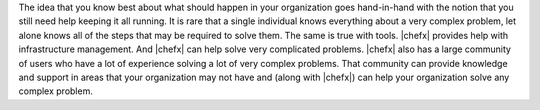 .. The contents of this file are included in multiple topics.
.. This file should not be changed in a way that hinders its ability to appear in multiple documentation sets.


The idea that you know best about what should happen in your organization goes hand-in-hand with the notion that you still need help keeping it all running. It is rare that a single individual knows everything about a very complex problem, let alone knows all of the steps that may be required to solve them. The same is true with tools. |chefx| provides help with infrastructure management. And |chefx| can help solve very complicated problems. |chefx| also has a large community of users who have a lot of experience solving a lot of very complex problems. That community can provide knowledge and support in areas that your organization may not have and (along with |chefx|) can help your organization solve any complex problem.